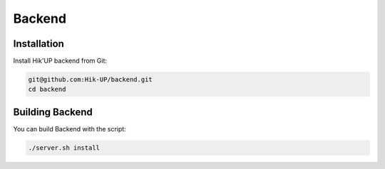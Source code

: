 Backend
=====

.. _installation:

Installation
------------

Install Hik'UP backend from Git:

.. code-block:: console

   git@github.com:Hik-UP/backend.git
   cd backend

.. _building:

Building Backend
------------


You can build Backend with the script:

.. code-block:: console

   ./server.sh install
